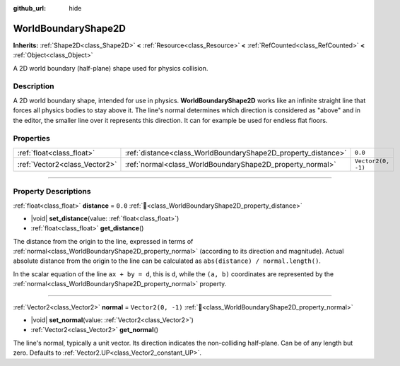 :github_url: hide

.. DO NOT EDIT THIS FILE!!!
.. Generated automatically from Redot engine sources.
.. Generator: https://github.com/Redot-Engine/redot-engine/tree/master/doc/tools/make_rst.py.
.. XML source: https://github.com/Redot-Engine/redot-engine/tree/master/doc/classes/WorldBoundaryShape2D.xml.

.. _class_WorldBoundaryShape2D:

WorldBoundaryShape2D
====================

**Inherits:** :ref:`Shape2D<class_Shape2D>` **<** :ref:`Resource<class_Resource>` **<** :ref:`RefCounted<class_RefCounted>` **<** :ref:`Object<class_Object>`

A 2D world boundary (half-plane) shape used for physics collision.

.. rst-class:: classref-introduction-group

Description
-----------

A 2D world boundary shape, intended for use in physics. **WorldBoundaryShape2D** works like an infinite straight line that forces all physics bodies to stay above it. The line's normal determines which direction is considered as "above" and in the editor, the smaller line over it represents this direction. It can for example be used for endless flat floors.

.. rst-class:: classref-reftable-group

Properties
----------

.. table::
   :widths: auto

   +-------------------------------+---------------------------------------------------------------+--------------------+
   | :ref:`float<class_float>`     | :ref:`distance<class_WorldBoundaryShape2D_property_distance>` | ``0.0``            |
   +-------------------------------+---------------------------------------------------------------+--------------------+
   | :ref:`Vector2<class_Vector2>` | :ref:`normal<class_WorldBoundaryShape2D_property_normal>`     | ``Vector2(0, -1)`` |
   +-------------------------------+---------------------------------------------------------------+--------------------+

.. rst-class:: classref-section-separator

----

.. rst-class:: classref-descriptions-group

Property Descriptions
---------------------

.. _class_WorldBoundaryShape2D_property_distance:

.. rst-class:: classref-property

:ref:`float<class_float>` **distance** = ``0.0`` :ref:`🔗<class_WorldBoundaryShape2D_property_distance>`

.. rst-class:: classref-property-setget

- |void| **set_distance**\ (\ value\: :ref:`float<class_float>`\ )
- :ref:`float<class_float>` **get_distance**\ (\ )

The distance from the origin to the line, expressed in terms of :ref:`normal<class_WorldBoundaryShape2D_property_normal>` (according to its direction and magnitude). Actual absolute distance from the origin to the line can be calculated as ``abs(distance) / normal.length()``.

In the scalar equation of the line ``ax + by = d``, this is ``d``, while the ``(a, b)`` coordinates are represented by the :ref:`normal<class_WorldBoundaryShape2D_property_normal>` property.

.. rst-class:: classref-item-separator

----

.. _class_WorldBoundaryShape2D_property_normal:

.. rst-class:: classref-property

:ref:`Vector2<class_Vector2>` **normal** = ``Vector2(0, -1)`` :ref:`🔗<class_WorldBoundaryShape2D_property_normal>`

.. rst-class:: classref-property-setget

- |void| **set_normal**\ (\ value\: :ref:`Vector2<class_Vector2>`\ )
- :ref:`Vector2<class_Vector2>` **get_normal**\ (\ )

The line's normal, typically a unit vector. Its direction indicates the non-colliding half-plane. Can be of any length but zero. Defaults to :ref:`Vector2.UP<class_Vector2_constant_UP>`.

.. |virtual| replace:: :abbr:`virtual (This method should typically be overridden by the user to have any effect.)`
.. |const| replace:: :abbr:`const (This method has no side effects. It doesn't modify any of the instance's member variables.)`
.. |vararg| replace:: :abbr:`vararg (This method accepts any number of arguments after the ones described here.)`
.. |constructor| replace:: :abbr:`constructor (This method is used to construct a type.)`
.. |static| replace:: :abbr:`static (This method doesn't need an instance to be called, so it can be called directly using the class name.)`
.. |operator| replace:: :abbr:`operator (This method describes a valid operator to use with this type as left-hand operand.)`
.. |bitfield| replace:: :abbr:`BitField (This value is an integer composed as a bitmask of the following flags.)`
.. |void| replace:: :abbr:`void (No return value.)`
